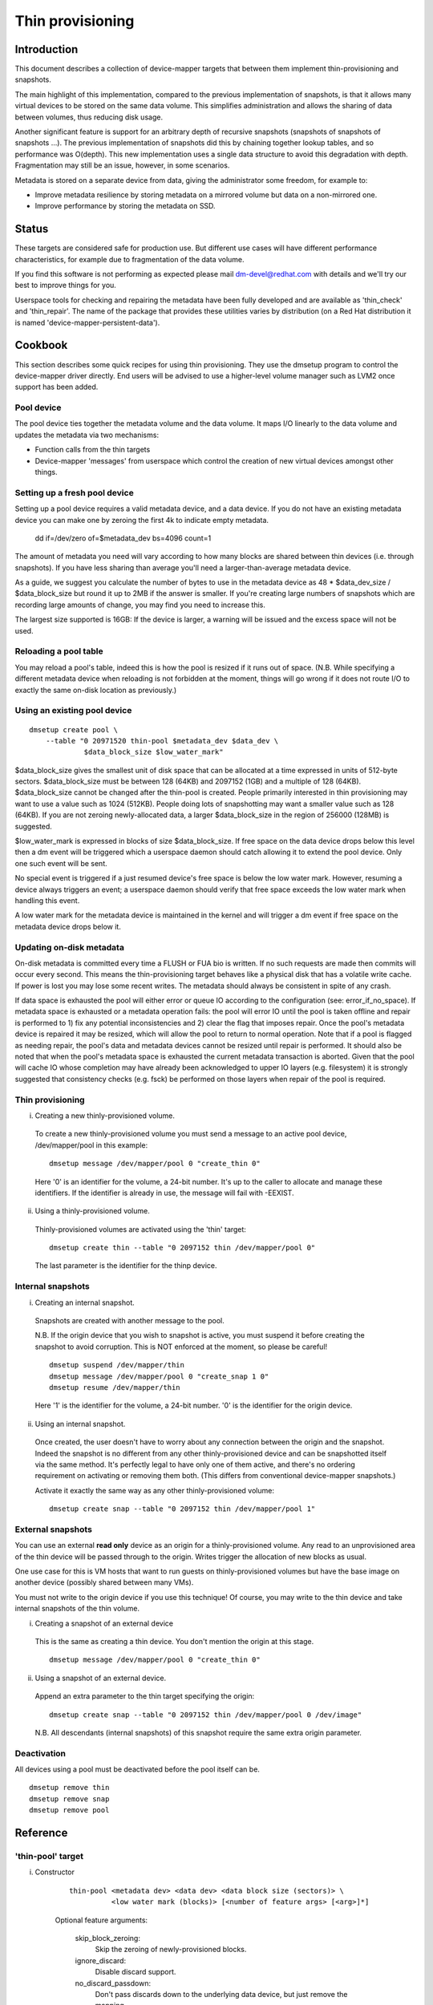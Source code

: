 =================
Thin provisioning
=================

Introduction
============

This document describes a collection of device-mapper targets that
between them implement thin-provisioning and snapshots.

The main highlight of this implementation, compared to the previous
implementation of snapshots, is that it allows many virtual devices to
be stored on the same data volume.  This simplifies administration and
allows the sharing of data between volumes, thus reducing disk usage.

Another significant feature is support for an arbitrary depth of
recursive snapshots (snapshots of snapshots of snapshots ...).  The
previous implementation of snapshots did this by chaining together
lookup tables, and so performance was O(depth).  This new
implementation uses a single data structure to avoid this degradation
with depth.  Fragmentation may still be an issue, however, in some
scenarios.

Metadata is stored on a separate device from data, giving the
administrator some freedom, for example to:

- Improve metadata resilience by storing metadata on a mirrored volume
  but data on a non-mirrored one.

- Improve performance by storing the metadata on SSD.

Status
======

These targets are considered safe for production use.  But different use
cases will have different performance characteristics, for example due
to fragmentation of the data volume.

If you find this software is not performing as expected please mail
dm-devel@redhat.com with details and we'll try our best to improve
things for you.

Userspace tools for checking and repairing the metadata have been fully
developed and are available as 'thin_check' and 'thin_repair'.  The name
of the package that provides these utilities varies by distribution (on
a Red Hat distribution it is named 'device-mapper-persistent-data').

Cookbook
========

This section describes some quick recipes for using thin provisioning.
They use the dmsetup program to control the device-mapper driver
directly.  End users will be advised to use a higher-level volume
manager such as LVM2 once support has been added.

Pool device
-----------

The pool device ties together the metadata volume and the data volume.
It maps I/O linearly to the data volume and updates the metadata via
two mechanisms:

- Function calls from the thin targets

- Device-mapper 'messages' from userspace which control the creation of new
  virtual devices amongst other things.

Setting up a fresh pool device
------------------------------

Setting up a pool device requires a valid metadata device, and a
data device.  If you do not have an existing metadata device you can
make one by zeroing the first 4k to indicate empty metadata.

    dd if=/dev/zero of=$metadata_dev bs=4096 count=1

The amount of metadata you need will vary according to how many blocks
are shared between thin devices (i.e. through snapshots).  If you have
less sharing than average you'll need a larger-than-average metadata device.

As a guide, we suggest you calculate the number of bytes to use in the
metadata device as 48 * $data_dev_size / $data_block_size but round it up
to 2MB if the answer is smaller.  If you're creating large numbers of
snapshots which are recording large amounts of change, you may find you
need to increase this.

The largest size supported is 16GB: If the device is larger,
a warning will be issued and the excess space will not be used.

Reloading a pool table
----------------------

You may reload a pool's table, indeed this is how the pool is resized
if it runs out of space.  (N.B. While specifying a different metadata
device when reloading is not forbidden at the moment, things will go
wrong if it does not route I/O to exactly the same on-disk location as
previously.)

Using an existing pool device
-----------------------------

::

    dmsetup create pool \
	--table "0 20971520 thin-pool $metadata_dev $data_dev \
		 $data_block_size $low_water_mark"

$data_block_size gives the smallest unit of disk space that can be
allocated at a time expressed in units of 512-byte sectors.
$data_block_size must be between 128 (64KB) and 2097152 (1GB) and a
multiple of 128 (64KB).  $data_block_size cannot be changed after the
thin-pool is created.  People primarily interested in thin provisioning
may want to use a value such as 1024 (512KB).  People doing lots of
snapshotting may want a smaller value such as 128 (64KB).  If you are
not zeroing newly-allocated data, a larger $data_block_size in the
region of 256000 (128MB) is suggested.

$low_water_mark is expressed in blocks of size $data_block_size.  If
free space on the data device drops below this level then a dm event
will be triggered which a userspace daemon should catch allowing it to
extend the pool device.  Only one such event will be sent.

No special event is triggered if a just resumed device's free space is below
the low water mark. However, resuming a device always triggers an
event; a userspace daemon should verify that free space exceeds the low
water mark when handling this event.

A low water mark for the metadata device is maintained in the kernel and
will trigger a dm event if free space on the metadata device drops below
it.

Updating on-disk metadata
-------------------------

On-disk metadata is committed every time a FLUSH or FUA bio is written.
If no such requests are made then commits will occur every second.  This
means the thin-provisioning target behaves like a physical disk that has
a volatile write cache.  If power is lost you may lose some recent
writes.  The metadata should always be consistent in spite of any crash.

If data space is exhausted the pool will either error or queue IO
according to the configuration (see: error_if_no_space).  If metadata
space is exhausted or a metadata operation fails: the pool will error IO
until the pool is taken offline and repair is performed to 1) fix any
potential inconsistencies and 2) clear the flag that imposes repair.
Once the pool's metadata device is repaired it may be resized, which
will allow the pool to return to normal operation.  Note that if a pool
is flagged as needing repair, the pool's data and metadata devices
cannot be resized until repair is performed.  It should also be noted
that when the pool's metadata space is exhausted the current metadata
transaction is aborted.  Given that the pool will cache IO whose
completion may have already been acknowledged to upper IO layers
(e.g. filesystem) it is strongly suggested that consistency checks
(e.g. fsck) be performed on those layers when repair of the pool is
required.

Thin provisioning
-----------------

i) Creating a new thinly-provisioned volume.

  To create a new thinly-provisioned volume you must send a message to an
  active pool device, /dev/mapper/pool in this example::

    dmsetup message /dev/mapper/pool 0 "create_thin 0"

  Here '0' is an identifier for the volume, a 24-bit number.  It's up
  to the caller to allocate and manage these identifiers.  If the
  identifier is already in use, the message will fail with -EEXIST.

ii) Using a thinly-provisioned volume.

  Thinly-provisioned volumes are activated using the 'thin' target::

    dmsetup create thin --table "0 2097152 thin /dev/mapper/pool 0"

  The last parameter is the identifier for the thinp device.

Internal snapshots
------------------

i) Creating an internal snapshot.

  Snapshots are created with another message to the pool.

  N.B.  If the origin device that you wish to snapshot is active, you
  must suspend it before creating the snapshot to avoid corruption.
  This is NOT enforced at the moment, so please be careful!

  ::

    dmsetup suspend /dev/mapper/thin
    dmsetup message /dev/mapper/pool 0 "create_snap 1 0"
    dmsetup resume /dev/mapper/thin

  Here '1' is the identifier for the volume, a 24-bit number.  '0' is the
  identifier for the origin device.

ii) Using an internal snapshot.

  Once created, the user doesn't have to worry about any connection
  between the origin and the snapshot.  Indeed the snapshot is no
  different from any other thinly-provisioned device and can be
  snapshotted itself via the same method.  It's perfectly legal to
  have only one of them active, and there's no ordering requirement on
  activating or removing them both.  (This differs from conventional
  device-mapper snapshots.)

  Activate it exactly the same way as any other thinly-provisioned volume::

    dmsetup create snap --table "0 2097152 thin /dev/mapper/pool 1"

External snapshots
------------------

You can use an external **read only** device as an origin for a
thinly-provisioned volume.  Any read to an unprovisioned area of the
thin device will be passed through to the origin.  Writes trigger
the allocation of new blocks as usual.

One use case for this is VM hosts that want to run guests on
thinly-provisioned volumes but have the base image on another device
(possibly shared between many VMs).

You must not write to the origin device if you use this technique!
Of course, you may write to the thin device and take internal snapshots
of the thin volume.

i) Creating a snapshot of an external device

  This is the same as creating a thin device.
  You don't mention the origin at this stage.

  ::

    dmsetup message /dev/mapper/pool 0 "create_thin 0"

ii) Using a snapshot of an external device.

  Append an extra parameter to the thin target specifying the origin::

    dmsetup create snap --table "0 2097152 thin /dev/mapper/pool 0 /dev/image"

  N.B. All descendants (internal snapshots) of this snapshot require the
  same extra origin parameter.

Deactivation
------------

All devices using a pool must be deactivated before the pool itself
can be.

::

    dmsetup remove thin
    dmsetup remove snap
    dmsetup remove pool

Reference
=========

'thin-pool' target
------------------

i) Constructor

    ::

      thin-pool <metadata dev> <data dev> <data block size (sectors)> \
	        <low water mark (blocks)> [<number of feature args> [<arg>]*]

    Optional feature arguments:

      skip_block_zeroing:
	Skip the zeroing of newly-provisioned blocks.

      ignore_discard:
	Disable discard support.

      no_discard_passdown:
	Don't pass discards down to the underlying
	data device, but just remove the mapping.

      read_only:
		 Don't allow any changes to be made to the pool
		 metadata.  This mode is only available after the
		 thin-pool has been created and first used in full
		 read/write mode.  It cannot be specified on initial
		 thin-pool creation.

      error_if_no_space:
	Error IOs, instead of queueing, if no space.

    Data block size must be between 64KB (128 sectors) and 1GB
    (2097152 sectors) inclusive.


ii) Status

    ::

      <transaction id> <used metadata blocks>/<total metadata blocks>
      <used data blocks>/<total data blocks> <held metadata root>
      ro|rw|out_of_data_space [no_]discard_passdown [error|queue]_if_no_space
      needs_check|- metadata_low_watermark

    transaction id:
	A 64-bit number used by userspace to help synchronise with metadata
	from volume managers.

    used data blocks / total data blocks
	If the number of free blocks drops below the pool's low water mark a
	dm event will be sent to userspace.  This event is edge-triggered and
	it will occur only once after each resume so volume manager writers
	should register for the event and then check the target's status.

    held metadata root:
	The location, in blocks, of the metadata root that has been
	'held' for userspace read access.  '-' indicates there is no
	held root.

    discard_passdown|no_discard_passdown
	Whether or not discards are actually being passed down to the
	underlying device.  When this is enabled when loading the table,
	it can get disabled if the underlying device doesn't support it.

    ro|rw|out_of_data_space
	If the pool encounters certain types of device failures it will
	drop into a read-only metadata mode in which no changes to
	the pool metadata (like allocating new blocks) are permitted.

	In serious cases where even a read-only mode is deemed unsafe
	no further I/O will be permitted and the status will just
	contain the string 'Fail'.  The userspace recovery tools
	should then be used.

    error_if_no_space|queue_if_no_space
	If the pool runs out of data or metadata space, the pool will
	either queue or error the IO destined to the data device.  The
	default is to queue the IO until more space is added or the
	'no_space_timeout' expires.  The 'no_space_timeout' dm-thin-pool
	module parameter can be used to change this timeout -- it
	defaults to 60 seconds but may be disabled using a value of 0.

    needs_check
	A metadata operation has failed, resulting in the needs_check
	flag being set in the metadata's superblock.  The metadata
	device must be deactivated and checked/repaired before the
	thin-pool can be made fully operational again.  '-' indicates
	needs_check is not set.

    metadata_low_watermark:
	Value of metadata low watermark in blocks.  The kernel sets this
	value internally but userspace needs to know this value to
	determine if an event was caused by crossing this threshold.

iii) Messages

    create_thin <dev id>
	Create a new thinly-provisioned device.
	<dev id> is an arbitrary unique 24-bit identifier chosen by
	the caller.

    create_snap <dev id> <origin id>
	Create a new snapshot of another thinly-provisioned device.
	<dev id> is an arbitrary unique 24-bit identifier chosen by
	the caller.
	<origin id> is the identifier of the thinly-provisioned device
	of which the new device will be a snapshot.

    delete <dev id>
	Deletes a thin device.  Irreversible.

    set_transaction_id <current id> <new id>
	Userland volume managers, such as LVM, need a way to
	synchronise their external metadata with the internal metadata of the
	pool target.  The thin-pool target offers to store an
	arbitrary 64-bit transaction id and return it on the target's
	status line.  To avoid races you must provide what you think
	the current transaction id is when you change it with this
	compare-and-swap message.

    reserve_metadata_snap
        Reserve a copy of the data mapping btree for use by userland.
        This allows userland to inspect the mappings as they were when
        this message was executed.  Use the pool's status command to
        get the root block associated with the metadata snapshot.

    release_metadata_snap
        Release a previously reserved copy of the data mapping btree.

'thin' target
-------------

i) Constructor

    ::

        thin <pool dev> <dev id> [<external origin dev>]

    pool dev:
	the thin-pool device, e.g. /dev/mapper/my_pool or 253:0

    dev id:
	the internal device identifier of the device to be
	activated.

    external origin dev:
	an optional block device outside the pool to be treated as a
	read-only snapshot origin: reads to unprovisioned areas of the
	thin target will be mapped to this device.

The pool doesn't store any size against the thin devices.  If you
load a thin target that is smaller than you've been using previously,
then you'll have no access to blocks mapped beyond the end.  If you
load a target that is bigger than before, then extra blocks will be
provisioned as and when needed.

ii) Status

    <nr mapped sectors> <highest mapped sector>
	If the pool has encountered device errors and failed, the status
	will just contain the string 'Fail'.  The userspace recovery
	tools should then be used.

    In the case where <nr mapped sectors> is 0, there is no highest
    mapped sector and the value of <highest mapped sector> is unspecified.
